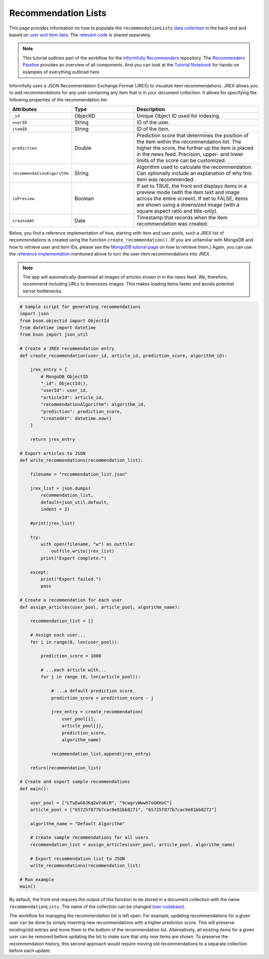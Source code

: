 Recommendation Lists
====================

This page provides information on how to populate the ``recommendationLists`` `data collection <https://informfully.readthedocs.io/en/latest/database.html>`_ in the back end and based on `user and item data <https://informfully.readthedocs.io/en/latest/compass.html>`_.
The `relevant code <https://github.com/Informfully/Documentation/tree/main/sample>`_ is shared separately.

.. note::

  This tutorial outlines part of the workflow for the `Informfully Recommenders <https://github.com/Informfully/Recommenders>`_ repository.
  The `Recommenders Pipeline <https://informfully.readthedocs.io/en/latest/recommenders.html>`_ provides an overview of all components.
  And you can look at the `Tutorial Notebook <https://github.com/Informfully/Experiments/tree/main/experiments/tutorial>`_ for hands-on examples of everything outlined here.

Informfully uses a JSON Recommendation Exchange Format (JREX) to visualize item recommendations.
JREX allows you to add recommendations for any user containing any item that is in your document collection.
It allows for specifying the following properties of the recommendation list:

..
  ID (ObjectID): Unique Object ID used for indexing.
  userID (String): ID of the user.
  itemID (String): ID of the item.
  prediction (Double): Prediction score that determines the position of the item within the recommendation list. The higher the score, the further up the item is placed in the news feed. Precision, upper, and lower limits of the score can be customized.
  recommendationAlgorithm (String): Algorithm used to calculate the recommendation. Can optionally include an explanation of why this item was recommended.
  isPreview (Boolean): The front end can display (or feature) items in a preview mode (with the item text and image across the entire screen. Alternatively, items can be shown using a downsized image with a square aspect ratio and title-only.
  createdAt (Date): Timestamp that records when the item recommendation was created.

.. list-table::
   :widths: 25 25 50
   :header-rows: 1

   * - Attributes
     - Type
     - Description
   * - ``_id``
     - ObjectID
     - Unique Object ID used for indexing.
   * - ``userID``
     - String
     - ID of the user.
   * - ``itemID``
     - String
     - ID of the item.
   * - ``prediction``
     - Double
     - Prediction score that determines the position of the item within the recommendation list. The higher the score, the further up the item is placed in the news feed. Precision, upper- and lower limits of the score can be customized.
   * - ``recommendationAlgorithm``
     - String
     - Algorithm used to calculate the recommendation. Can optionally include an explanation of why this item was recommended.
   * - ``isPreview``
     - Boolean
     - If set to TRUE, the front end displays items in a preview mode (with the item text and image across the entire screen). If set to FALSE, items are shown using a downsized image (with a square aspect ratio and title-only).
   * - ``createdAt``
     - Date
     - Timestamp that records when the item recommendation was created.

Below, you find a reference implementation of how, starting with item and user pools, such a JREX list of recommendations is created using the function ``create_recommendation()``.
(If you are unfamiliar with MongoDB and how to retrieve user and item IDs, please see the `MongoDB tutorial page <https://informfully.readthedocs.io/en/latest/compass.html>`_ on how to retrieve them.)
Again, you can use the `reference implementation <https://github.com/Informfully/Documentation/tree/main/sample>`_ mentioned above to turn the user-item recommendations into JREX.

.. note::

  The app will automatically download all images of articles shown in in the news feed.
  We, therefore, recommend including URLs to downsizes images.
  This makes loading items faster and avoids potential server bottlenecks.  

.. code-block:: python

    # Sample script for generating recommendations
    import json
    from bson.objectid import ObjectId
    from datetime import datetime
    from bson import json_util

    # Create a JREX recommendation entry
    def create_recommendation(user_id, article_id, prediction_score, algorithm_id):

        jrex_entry = {
            # MongoDB ObjectID
            "_id": ObjectId(),
            "userId": user_id,
            "articleId": article_id,
            "recommendationAlgorithm": algorithm_id,
            "prediction": prediction_score,
            "createdAt": datetime.now()
        }

        return jrex_entry

    # Export articles to JSON
    def write_recommendations(recommendation_list):

        filename = "recommendation_list.json"
        
        jrex_list = json.dumps(
            recommendation_list, 
            default=json_util.default, 
            indent = 2)
        
        #print(jrex_list)

        try:
            with open(filename, "w") as outfile:
                outfile.write(jrex_list)
            print("Export complete.")

        except:
            print("Export failed.")
            pass

    # Create a recommendation for each user
    def assign_articles(user_pool, article_pool, algorithm_name):

        recommendation_list = []

        # Assign each user...
        for i in range(0, len(user_pool)):

            prediction_score = 1000

            # ...each article with...
            for j in range (0, len(article_pool)):
                
                # ...a default prediction score.
                prediction_score = prediction_score - j

                jrex_entry = create_recommendation(
                    user_pool[i], 
                    article_pool[j], 
                    prediction_score, 
                    algorithm_name)

                recommendation_list.append(jrex_entry)

        return(recommendation_list)

    # Create and export sample recommendations
    def main():

        user_pool = ["LTuEwG8JKq2wYoKcR", "9cwgrvWwwh7oGKHoC"]
        article_pool = ["65725f877b7cac9e81bb8271", "65725f877b7cac9e81bb8272"]
        
        algorithm_name = "Default Algorithm"

        # Create sample recommendations for all users
        recommendation_list = assign_articles(user_pool, article_pool, algorithm_name)

        # Export recommendation list to JSON
        write_recommendations(recommendation_list)

    # Run example
    main()

By default, the front end requires the output of this function to be stored in a document collection with the name ``recommendationLists``.
The name of the collection can be changed (`see codebase <https://github.com/Informfully/Platform/blob/main/backend/imports/api/recommendations.js>`_).

The workflow for managing the recommendation list is left open.
For example, updating recommendations for a given user can be done by simply inserting new recommendations with a higher prediction score.
This will preserve existing/old entries and move them to the bottom of the recommendation list.
Alternatively, all existing items for a given user can be removed before updating the list to make sure that only new items are shown.
To preserve the recommendation history, this second approach would require moving old recommendations to a separate collection before each update.
